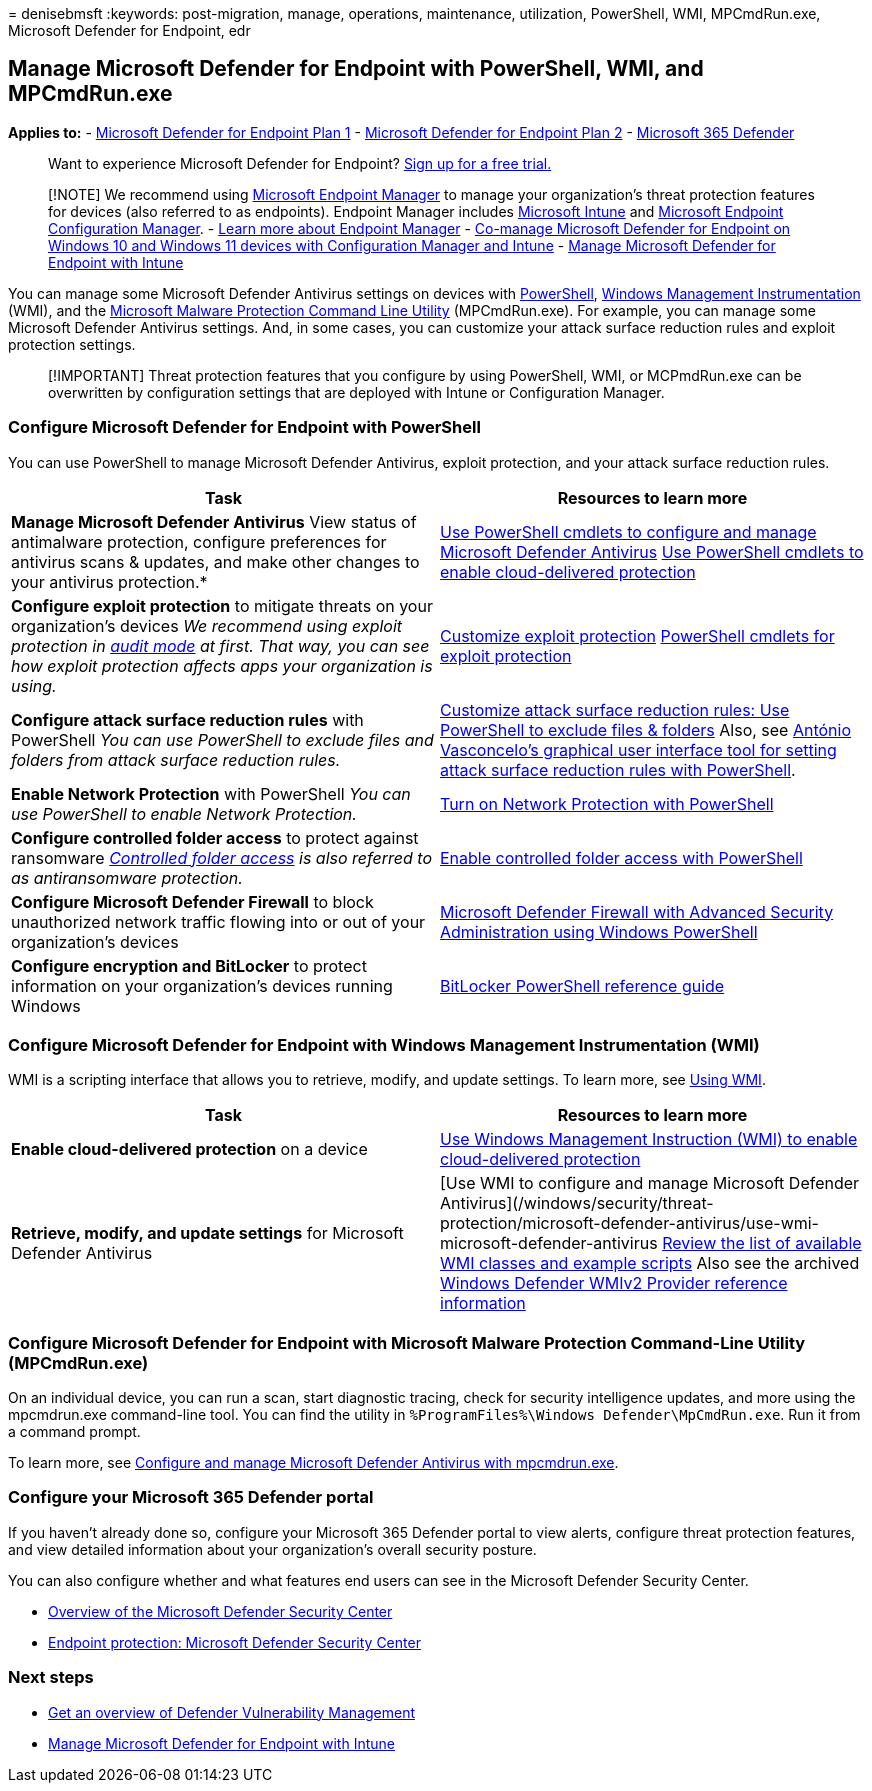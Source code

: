 = 
denisebmsft
:keywords: post-migration, manage, operations, maintenance, utilization,
PowerShell, WMI, MPCmdRun.exe, Microsoft Defender for Endpoint, edr

== Manage Microsoft Defender for Endpoint with PowerShell, WMI, and MPCmdRun.exe

*Applies to:* -
https://go.microsoft.com/fwlink/?linkid=2154037[Microsoft Defender for
Endpoint Plan 1] -
https://go.microsoft.com/fwlink/?linkid=2154037[Microsoft Defender for
Endpoint Plan 2] -
https://go.microsoft.com/fwlink/?linkid=2118804[Microsoft 365 Defender]

____
Want to experience Microsoft Defender for Endpoint?
https://signup.microsoft.com/create-account/signup?products=7f379fee-c4f9-4278-b0a1-e4c8c2fcdf7e&ru=https://aka.ms/MDEp2OpenTrial?ocid=docs-wdatp-exposedapis-abovefoldlink[Sign
up for a free trial.]
____

____
{empty}[!NOTE] We recommend using link:/mem[Microsoft Endpoint Manager]
to manage your organization’s threat protection features for devices
(also referred to as endpoints). Endpoint Manager includes
link:/mem/intune/fundamentals/what-is-intune[Microsoft Intune] and
link:/mem/configmgr/core/understand/introduction[Microsoft Endpoint
Configuration Manager]. - link:/mem/endpoint-manager-overview[Learn more
about Endpoint Manager] -
link:manage-mde-post-migration-intune.md[Co-manage Microsoft Defender
for Endpoint on Windows 10 and Windows 11 devices with Configuration
Manager and Intune] - link:manage-mde-post-migration-intune.md[Manage
Microsoft Defender for Endpoint with Intune]
____

You can manage some Microsoft Defender Antivirus settings on devices
with
link:#configure-microsoft-defender-for-endpoint-with-powershell[PowerShell],
link:#configure-microsoft-defender-for-endpoint-with-windows-management-instrumentation-wmi[Windows
Management Instrumentation] (WMI), and the
link:#configure-microsoft-defender-for-endpoint-with-microsoft-malware-protection-command-line-utility-mpcmdrunexe[Microsoft
Malware Protection Command Line Utility] (MPCmdRun.exe). For example,
you can manage some Microsoft Defender Antivirus settings. And, in some
cases, you can customize your attack surface reduction rules and exploit
protection settings.

____
[!IMPORTANT] Threat protection features that you configure by using
PowerShell, WMI, or MCPmdRun.exe can be overwritten by configuration
settings that are deployed with Intune or Configuration Manager.
____

=== Configure Microsoft Defender for Endpoint with PowerShell

You can use PowerShell to manage Microsoft Defender Antivirus, exploit
protection, and your attack surface reduction rules.

[width="100%",cols="50%,50%",options="header",]
|===
|Task |Resources to learn more
|*Manage Microsoft Defender Antivirus* View status of antimalware
protection, configure preferences for antivirus scans & updates, and
make other changes to your antivirus protection.*
|link:/windows/security/threat-protection/microsoft-defender-antivirus/use-powershell-cmdlets-microsoft-defender-antivirus[Use
PowerShell cmdlets to configure and manage Microsoft Defender Antivirus]
link:/windows/security/threat-protection/microsoft-defender-antivirus/enable-cloud-protection-microsoft-defender-antivirus#use-powershell-cmdlets-to-enable-cloud-delivered-protection[Use
PowerShell cmdlets to enable cloud-delivered protection]

|*Configure exploit protection* to mitigate threats on your
organization’s devices _We recommend using exploit protection in
link:/microsoft-365/security/defender-endpoint/evaluate-exploit-protection#powershell[audit
mode] at first. That way, you can see how exploit protection affects
apps your organization is using._
|link:/microsoft-365/security/defender-endpoint/customize-exploit-protection[Customize
exploit protection]
link:/microsoft-365/security/defender-endpoint/customize-exploit-protection#powershell-reference[PowerShell
cmdlets for exploit protection]

|*Configure attack surface reduction rules* with PowerShell _You can use
PowerShell to exclude files and folders from attack surface reduction
rules._
|link:/microsoft-365/security/defender-endpoint/enable-attack-surface-reduction[Customize
attack surface reduction rules: Use PowerShell to exclude files &
folders] Also, see
https://github.com/anvascon/MDATP_PoSh_Scripts/tree/master/ASR%20GUI[António
Vasconcelo’s graphical user interface tool for setting attack surface
reduction rules with PowerShell].

|*Enable Network Protection* with PowerShell _You can use PowerShell to
enable Network Protection._
|link:/microsoft-365/security/defender-endpoint/enable-network-protection#powershell[Turn
on Network Protection with PowerShell]

|*Configure controlled folder access* to protect against ransomware
_link:/microsoft-365/security/defender-endpoint/controlled-folders[Controlled
folder access] is also referred to as antiransomware protection._
|link:/microsoft-365/security/defender-endpoint/enable-controlled-folders#powershell[Enable
controlled folder access with PowerShell]

|*Configure Microsoft Defender Firewall* to block unauthorized network
traffic flowing into or out of your organization’s devices
|link:/windows/security/threat-protection/windows-firewall/windows-firewall-with-advanced-security-administration-with-windows-powershell[Microsoft
Defender Firewall with Advanced Security Administration using Windows
PowerShell]

|*Configure encryption and BitLocker* to protect information on your
organization’s devices running Windows
|link:/powershell/module/bitlocker/[BitLocker PowerShell reference
guide]
|===

=== Configure Microsoft Defender for Endpoint with Windows Management Instrumentation (WMI)

WMI is a scripting interface that allows you to retrieve, modify, and
update settings. To learn more, see
link:/windows/win32/wmisdk/using-wmi[Using WMI].

[width="100%",cols="50%,50%",options="header",]
|===
|Task |Resources to learn more
|*Enable cloud-delivered protection* on a device
|link:/windows/security/threat-protection/microsoft-defender-antivirus/enable-cloud-protection-microsoft-defender-antivirus#use-windows-management-instruction-wmi-to-enable-cloud-delivered-protection[Use
Windows Management Instruction (WMI) to enable cloud-delivered
protection]

|*Retrieve, modify, and update settings* for Microsoft Defender
Antivirus |[Use WMI to configure and manage Microsoft Defender
Antivirus](/windows/security/threat-protection/microsoft-defender-antivirus/use-wmi-microsoft-defender-antivirus
link:/previous-versions/windows/desktop/defender/windows-defender-wmiv2-apis-portal[Review
the list of available WMI classes and example scripts] Also see the
archived
link:/previous-versions/windows/desktop/defender/windows-defender-wmiv2-apis-portal?redirectedfrom=MSDN[Windows
Defender WMIv2 Provider reference information]
|===

=== Configure Microsoft Defender for Endpoint with Microsoft Malware Protection Command-Line Utility (MPCmdRun.exe)

On an individual device, you can run a scan, start diagnostic tracing,
check for security intelligence updates, and more using the mpcmdrun.exe
command-line tool. You can find the utility in
`%ProgramFiles%\Windows Defender\MpCmdRun.exe`. Run it from a command
prompt.

To learn more, see
link:/windows/security/threat-protection/microsoft-defender-antivirus/command-line-arguments-microsoft-defender-antivirus[Configure
and manage Microsoft Defender Antivirus with mpcmdrun.exe].

=== Configure your Microsoft 365 Defender portal

If you haven’t already done so, configure your Microsoft 365 Defender
portal to view alerts, configure threat protection features, and view
detailed information about your organization’s overall security posture.

You can also configure whether and what features end users can see in
the Microsoft Defender Security Center.

* link:/microsoft-365/security/defender-endpoint/use[Overview of the
Microsoft Defender Security Center]
* link:/mem/intune/protect/endpoint-protection-windows-10#microsoft-defender-security-center[Endpoint
protection: Microsoft Defender Security Center]

=== Next steps

* link:/microsoft-365/security/defender-endpoint/next-gen-threat-and-vuln-mgt[Get
an overview of Defender Vulnerability Management]
* link:manage-mde-post-migration-intune.md[Manage Microsoft Defender for
Endpoint with Intune]
